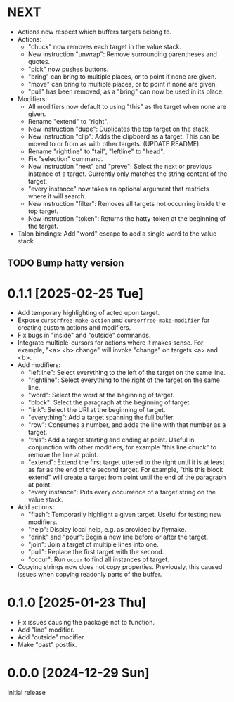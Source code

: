 * NEXT
- Actions now respect which buffers targets belong to.
- Actions:
  - "chuck" now removes each target in the value stack.
  - New instruction "unwrap": Remove surrounding parentheses and
    quotes.
  - "pick" now pushes buttons.
  - "bring" can bring to multiple places, or to point if none are given.
  - "move" can bring to multiple places, or to point if none are given.
  - "pull" has been removed, as a "bring" can now be used in its place.
- Modifiers:
  - All modifiers now default to using "this" as the target when none
    are given.
  - Rename "extend" to "right".
  - New instruction "dupe": Duplicates the top target on the stack.
  - New instruction "clip": Adds the clipboard as a target.  This can
    be moved to or from as with other targets.  (UPDATE README)
  - Rename "rightline" to "tail", "leftline" to "head".
  - Fix "selection" command.
  - New instruction "next" and "preve": Select the next or previous
    instance of a target.  Currently only matches the string content
    of the target.
  - "every instance" now takes an optional argument that restricts
    where it will search.
  - New instruction "filter": Removes all targets not occurring inside
    the top target.
  - New instruction "token": Returns the hatty-token at the beginning
    of the target.
- Talon bindings: Add "word" escape to add a single word to the value
  stack.

** TODO Bump hatty version

* 0.1.1 [2025-02-25 Tue]
- Add temporary highlighting of acted upon target.
- Expose ~cursorfree-make-action~ and ~cursorfree-make-modifier~ for
  creating custom actions and modifiers.
- Fix bugs in "inside" and "outside" commands.
- Integrate multiple-cursors for actions where it makes sense.
  For example, "<a> <b> change" will invoke "change" on targets <a>
  and <b>.
- Add modifiers:
  - "leftline": Select everything to the left of the target on the
    same line.
  - "rightline": Select everything to the right of the target on the
    same line.
  - "word": Select the word at the beginning of target.
  - "block": Select the paragraph at the beginning of target.
  - "link": Select the URI at the beginning of target.
  - "everything": Add a target spanning the full buffer.
  - "row": Consumes a number, and adds the line with that number as a
    target.
  - "this": Add a target starting and ending at point.  Useful in
    conjunction with other modifiers, for example "this line chuck" to
    remove the line at point.
  - "extend": Extend the first target uttered to the right until it is
    at least as far as the end of the second target.  For example,
    "this this block extend" will create a target from point until the
    end of the paragraph at point.
  - "every instance": Puts every occurrence of a target string on the
    value stack.
- Add actions:
  - "flash": Temporarily highlight a given target.  Useful for testing
    new modifiers.
  - "help": Display local help, e.g. as provided by flymake.
  - "drink" and "pour": Begin a new line before or after the target.
  - "join": Join a target of multiple lines into one.
  - "pull": Replace the first target with the second.
  - "occur": Run ~occur~ to find all instances of target.
- Copying strings now does not copy properties.  Previously, this
  caused issues when copying readonly parts of the buffer.

* 0.1.0 [2025-01-23 Thu]
- Fix issues causing the package not to function.
- Add "line" modifier.
- Add "outside" modifier.
- Make "past" postfix.

* 0.0.0 [2024-12-29 Sun]
Initial release
